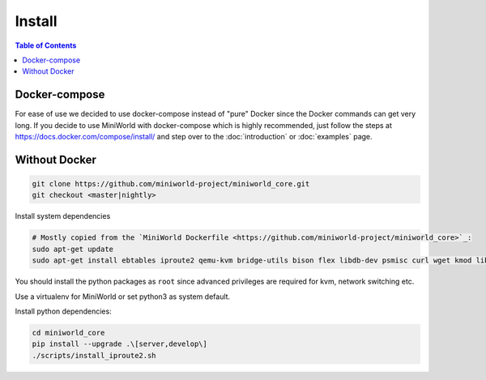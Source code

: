 Install
=======

.. contents:: Table of Contents
   :local:

Docker-compose
--------------

For ease of use we decided to use docker-compose instead of "pure" Docker since the Docker commands can get very long.
If you decide to use MiniWorld with docker-compose which is highly recommended, just follow the steps at https://docs.docker.com/compose/install/ and step over to the :doc:`introduction` or :doc:`examples` page.

Without Docker
--------------

.. code-block:: bash

   git clone https://github.com/miniworld-project/miniworld_core.git
   git checkout <master|nightly>

Install system dependencies

.. code-block:: bash

   # Mostly copied from the `MiniWorld Dockerfile <https://github.com/miniworld-project/miniworld_core>`_:
   sudo apt-get update
   sudo apt-get install ebtables iproute2 qemu-kvm bridge-utils bison flex libdb-dev psmisc curl wget kmod libdb5.3-dev

You should install the python packages as ``root`` since advanced privileges are required for kvm, network switching etc.

.. code-block:: bash
   sudo su

Use a virtualenv for MiniWorld or set python3 as system default.

.. code-block:: bash
   pip install virtualenv
   virtualenv -p python3 mw
   source mw/bin/activate

Install python dependencies:

.. code-block:: bash

   cd miniworld_core
   pip install --upgrade .\[server,develop\]
   ./scripts/install_iproute2.sh

